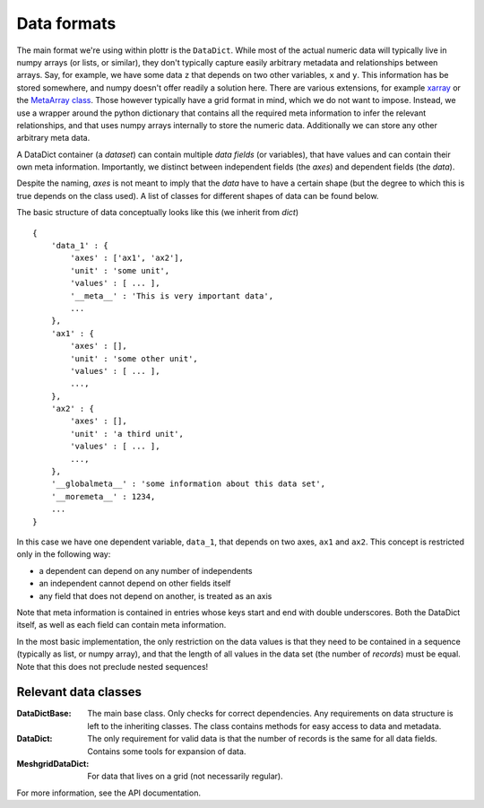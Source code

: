 .. documentation of the internal data formats.

Data formats
++++++++++++

The main format we're using within plottr is the ``DataDict``. While most of the actual numeric data will typically live in numpy arrays (or lists, or similar), they don't typically capture easily arbitrary metadata and relationships between arrays. Say, for example, we have some data ``z`` that depends on two other variables, ``x`` and ``y``. This information has be stored somewhere, and numpy doesn't offer readily a solution here. There are various extensions, for example `xarray <http://xarray.pydata.org>`_ or the `MetaArray class <https://scipy-cookbook.readthedocs.io/items/MetaArray.html>`_. Those however typically have a grid format in mind, which we do not want to impose. Instead, we use a wrapper around the python dictionary that contains all the required meta information to infer the relevant relationships, and that uses numpy arrays internally to store the numeric data. Additionally we can store any other arbitrary meta data.

A DataDict container (a `dataset`) can contain multiple `data fields` (or variables), that have values and can contain their own meta information. Importantly, we distinct between independent fields (the `axes`) and dependent fields (the `data`).

Despite the naming, `axes` is not meant to imply that the `data` have to have a certain shape (but the degree to which this is true depends on the class used). A list of classes for different shapes of data can be found below.

The basic structure of data conceptually looks like this (we inherit from `dict`) ::

        {
            'data_1' : {
                'axes' : ['ax1', 'ax2'],
                'unit' : 'some unit',
                'values' : [ ... ],
                '__meta__' : 'This is very important data',
                ...
            },
            'ax1' : {
                'axes' : [],
                'unit' : 'some other unit',
                'values' : [ ... ],
                ...,
            },
            'ax2' : {
                'axes' : [],
                'unit' : 'a third unit',
                'values' : [ ... ],
                ...,
            },
            '__globalmeta__' : 'some information about this data set',
            '__moremeta__' : 1234,
            ...
        }

In this case we have one dependent variable, ``data_1``, that depends on two axes, ``ax1`` and ``ax2``. This concept is restricted only in the following way:

* a dependent can depend on any number of independents
* an independent cannot depend on other fields itself
* any field that does not depend on another, is treated as an axis

Note that meta information is contained in entries whose keys start and end with double underscores. Both the DataDict itself, as well as each field can contain meta information.

In the most basic implementation, the only restriction on the data values is that they need to be contained in a sequence (typically as list, or numpy array), and that the length of all values in the data set (the number of `records`) must be equal. Note that this does not preclude nested sequences!


Relevant data classes
---------------------
:DataDictBase: The main base class. Only checks for correct dependencies. Any
               requirements on data structure is left to the inheriting classes. The class contains methods for easy access to data and metadata.
:DataDict: The only requirement for valid data is that the number of records is the
           same for all data fields. Contains some tools for expansion of data.
:MeshgridDataDict: For data that lives on a grid (not necessarily regular).

For more information, see the API documentation.

